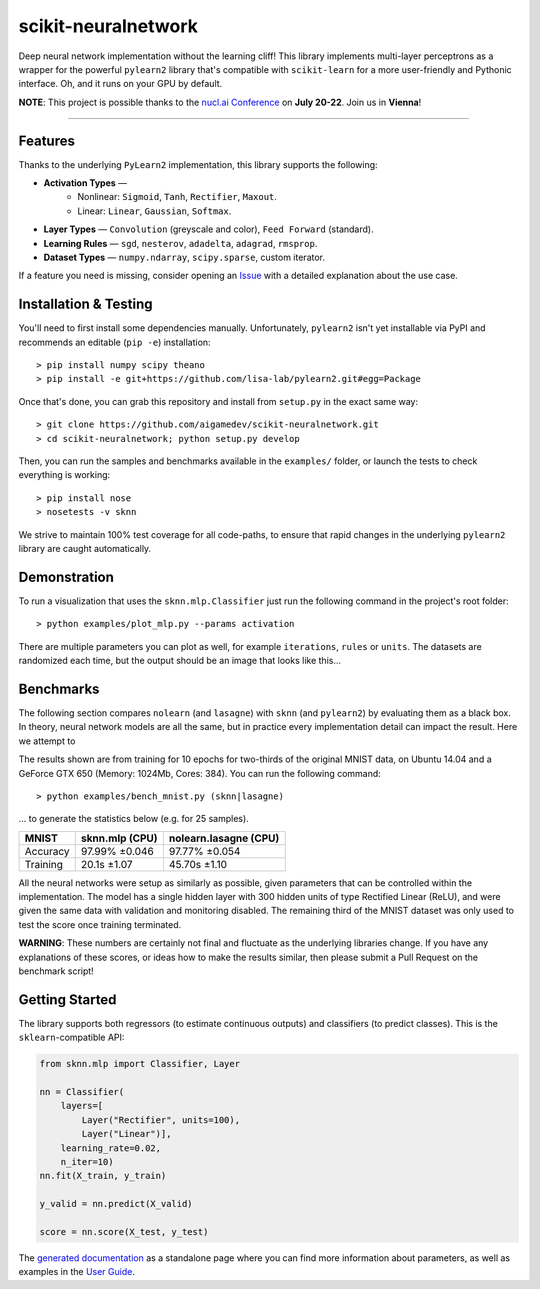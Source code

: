 scikit-neuralnetwork
====================

Deep neural network implementation without the learning cliff!  This library implements multi-layer perceptrons as a wrapper for the powerful ``pylearn2`` library that's compatible with ``scikit-learn`` for a more user-friendly and Pythonic interface. Oh, and it runs on your GPU by default.

**NOTE**: This project is possible thanks to the `nucl.ai Conference <http://nucl.ai/>`_ on **July 20-22**. Join us in **Vienna**!

|Build Status| |Documentation Status| |Code Coverage|

----

Features
--------

Thanks to the underlying ``PyLearn2`` implementation, this library supports the following: 

* **Activation Types** —
    * Nonlinear: ``Sigmoid``, ``Tanh``, ``Rectifier``, ``Maxout``.
    * Linear: ``Linear``, ``Gaussian``, ``Softmax``.
* **Layer Types** — ``Convolution`` (greyscale and color), ``Feed Forward`` (standard).
* **Learning Rules** — ``sgd``, ``nesterov``, ``adadelta``, ``adagrad``, ``rmsprop``.
* **Dataset Types** — ``numpy.ndarray``, ``scipy.sparse``, custom iterator.

If a feature you need is missing, consider opening an `Issue <https://github.com/aigamedev/scikit-neuralnetwork/issues>`_ with a detailed explanation about the use case.

Installation & Testing
----------------------

You'll need to first install some dependencies manually.  Unfortunately, ``pylearn2`` isn't yet installable via PyPI and recommends an editable (``pip -e``) installation::

    > pip install numpy scipy theano
    > pip install -e git+https://github.com/lisa-lab/pylearn2.git#egg=Package

Once that's done, you can grab this repository and install from ``setup.py`` in the exact same way::

    > git clone https://github.com/aigamedev/scikit-neuralnetwork.git
    > cd scikit-neuralnetwork; python setup.py develop

Then, you can run the samples and benchmarks available in the ``examples/`` folder, or launch the tests to check everything is working::

    > pip install nose
    > nosetests -v sknn

.. image:: docs/console_tests.png

We strive to maintain 100% test coverage for all code-paths, to ensure that rapid changes in the underlying ``pylearn2`` library are caught automatically.


Demonstration
-------------

To run a visualization that uses the ``sknn.mlp.Classifier`` just run the following command in the project's root folder::

    > python examples/plot_mlp.py --params activation

There are multiple parameters you can plot as well, for example ``iterations``, ``rules`` or ``units``.  The datasets are randomized each time, but the output should be an image that looks like this...

.. image:: docs/plot_activation.png


Benchmarks
----------

The following section compares ``nolearn`` (and ``lasagne``) with ``sknn`` (and ``pylearn2``) by evaluating them as a black box.  In theory, neural network models are all the same, but in practice every implementation detail can impact the result.  Here we attempt to 

The results shown are from training for 10 epochs for two-thirds of the original MNIST data, on Ubuntu 14.04 and a GeForce GTX 650 (Memory: 1024Mb, Cores: 384).  You can run the following command::

    > python examples/bench_mnist.py (sknn|lasagne)

... to generate the statistics below (e.g. for 25 samples).

.. class:: center

==========  ==================  =========================
   MNIST      sknn.mlp (CPU)      nolearn.lasagne (CPU)
==========  ==================  =========================
 Accuracy      97.99% ±0.046          97.77% ±0.054
 Training       20.1s ±1.07           45.70s ±1.10
==========  ==================  =========================

All the neural networks were setup as similarly as possible, given parameters that can be controlled within the implementation.  The model has a single hidden layer with 300 hidden units of type Rectified Linear (ReLU), and were given the same data with validation and monitoring disabled.  The remaining third of the MNIST dataset was only used to test the score once training terminated.

**WARNING**: These numbers are certainly not final and fluctuate as the underlying libraries change.  If you have any explanations of these scores, or ideas how to make the results similar, then please submit a Pull Request on the benchmark script!


Getting Started
---------------

The library supports both regressors (to estimate continuous outputs) and classifiers (to predict classes).  This is the ``sklearn``-compatible API:

.. code:: python

    from sknn.mlp import Classifier, Layer

    nn = Classifier(
        layers=[
            Layer("Rectifier", units=100),
            Layer("Linear")],
        learning_rate=0.02,
        n_iter=10)
    nn.fit(X_train, y_train)

    y_valid = nn.predict(X_valid)

    score = nn.score(X_test, y_test)

The `generated documentation <http://scikit-neuralnetwork.readthedocs.org/>`_ as a standalone page where you can find more information about parameters, as well as examples in the `User Guide <http://scikit-neuralnetwork.readthedocs.org/en/latest/guide.html>`_.


.. |Build Status| image:: https://travis-ci.org/aigamedev/scikit-neuralnetwork.svg?branch=master
   :target: https://travis-ci.org/aigamedev/scikit-neuralnetwork

.. |Documentation Status| image:: https://readthedocs.org/projects/scikit-neuralnetwork/badge/?version=latest
    :target: http://scikit-neuralnetwork.readthedocs.org/

.. |Code Coverage| image:: https://coveralls.io/repos/aigamedev/scikit-neuralnetwork/badge.svg?branch=master
    :target: https://coveralls.io/r/aigamedev/scikit-neuralnetwork?branch=master
